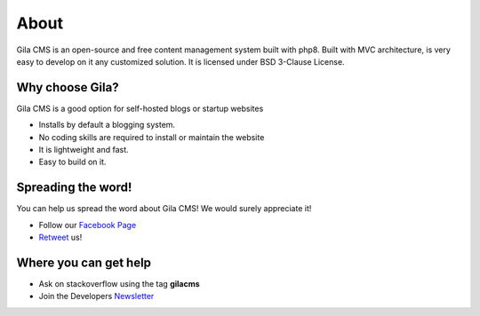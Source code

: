 About
=====

Gila CMS is an open-source and free content management system built with php8. Built with MVC architecture, is very easy to develop on it any customized solution. It is licensed under BSD 3-Clause License.

Why choose Gila?
----------------

Gila CMS is a good option for self-hosted blogs or startup websites

* Installs by default a blogging system.
* No coding skills are required to install or maintain the website
* It is lightweight and fast.
* Easy to build on it.


Spreading the word!
-------------------
You can help us spread the word about Gila CMS! We would surely appreciate it!

* Follow our `Facebook Page <https://www.facebook.com/gilacms/>`_
* `Retweet <https://twitter.com/GilaCms>`_ us!


Where you can get help
----------------------
* Ask on stackoverflow using the tag **gilacms**
* Join the Developers `Newsletter <https://tinyletter.com/gilacms>`_
